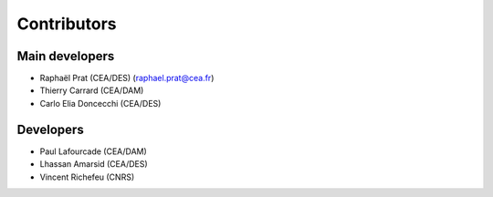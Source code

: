 ============
Contributors
============

Main developers
^^^^^^^^^^^^^^^

- Raphaël Prat (CEA/DES) (raphael.prat@cea.fr)
- Thierry Carrard (CEA/DAM)
- Carlo Elia Doncecchi (CEA/DES)

Developers
^^^^^^^^^^

- Paul Lafourcade (CEA/DAM)
- Lhassan Amarsid (CEA/DES)
- Vincent Richefeu (CNRS)
